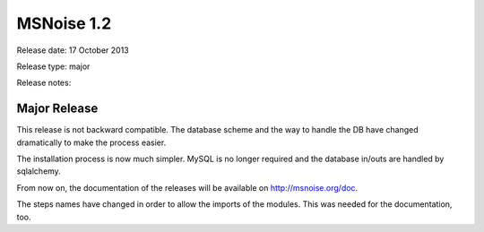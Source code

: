 MSNoise 1.2
===========

Release date: 17 October 2013

Release type: major

Release notes:

Major Release
-------------



This release is not backward compatible. The database scheme and the way to handle the DB have changed dramatically to make the process easier.

The installation process is now much simpler. MySQL is no longer required and the database in/outs are handled by sqlalchemy.

From now on, the documentation of the releases will be available on http://msnoise.org/doc.

The steps names have changed in order to allow the imports of the modules. This was needed for the documentation, too.
